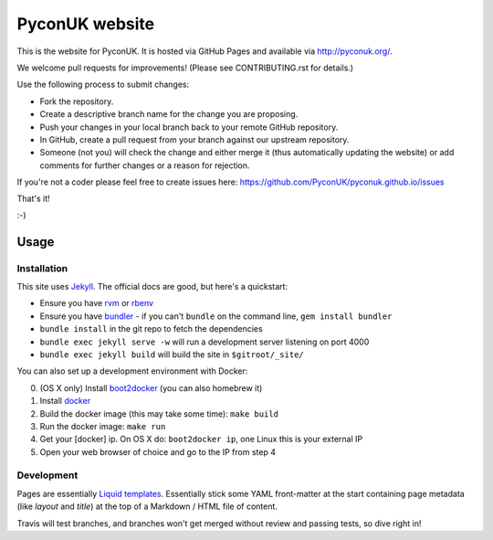 PyconUK website
===============

.. image:: https://travis-ci.org/PyconUK/pyconuk.github.io.svg?branch=master
       :target: https://travis-ci.org/PyconUK/pyconuk.github.io

This is the website for PyconUK. It is hosted via GitHub Pages and available via http://pyconuk.org/.

We welcome pull requests for improvements! (Please see CONTRIBUTING.rst for details.)

Use the following process to submit changes:

* Fork the repository.
* Create a descriptive branch name for the change you are proposing.
* Push your changes in your local branch back to your remote GitHub repository.
* In GitHub, create a pull request from your branch against our upstream repository.
* Someone (not you) will check the change and either merge it (thus automatically updating the website) or add comments for further changes or a reason for rejection.

If you're not a coder please feel free to create issues here: https://github.com/PyconUK/pyconuk.github.io/issues

That's it!

:-)

Usage
-----

Installation
~~~~~~~~~~~~
This site uses Jekyll_. The official docs are good, but here's a quickstart:

* Ensure you have rvm_ or rbenv_
* Ensure you have bundler_ - if you can't ``bundle`` on the command line, ``gem install bundler``
* ``bundle install`` in the git repo to fetch the dependencies
* ``bundle exec jekyll serve -w`` will run a development server listening on port 4000
* ``bundle exec jekyll build`` will build the site in ``$gitroot/_site/``

You can also set up a development environment with Docker:

0. (OS X only) Install boot2docker_ (you can also homebrew it)
1. Install docker_
2. Build the docker image (this may take some time): ``make build``
3. Run the docker image: ``make run``
4. Get your [docker] ip. On OS X do: ``boot2docker ip``, one Linux this is your external IP
5. Open your web browser of choice and go to the IP from step 4


Development
~~~~~~~~~~~
Pages are essentially `Liquid templates`_. Essentially stick some YAML front-matter at the start containing page metadata (like `layout` and `title`) at the top of a Markdown / HTML file of content.

Travis will test branches, and branches won't get merged without review and passing tests, so dive right in!

.. _Jekyll: http://jekyllrb.com/
.. _rvm: https://rvm.io/
.. _rbenv: http://rbenv.org/
.. _bundler: http://bundler.io/
.. _boot2docker: http://docs.docker.com/installation/mac/
.. _docker: https://docs.docker.com/installation/#installation
.. _Liquid templates: http://jekyllrb.com/docs/templates/

